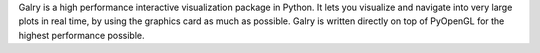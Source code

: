 Galry is a high performance interactive visualization package in Python. It lets you visualize and navigate into very large plots in real time, by using the graphics card as much as possible. Galry is written directly on top of PyOpenGL for the highest performance possible.


